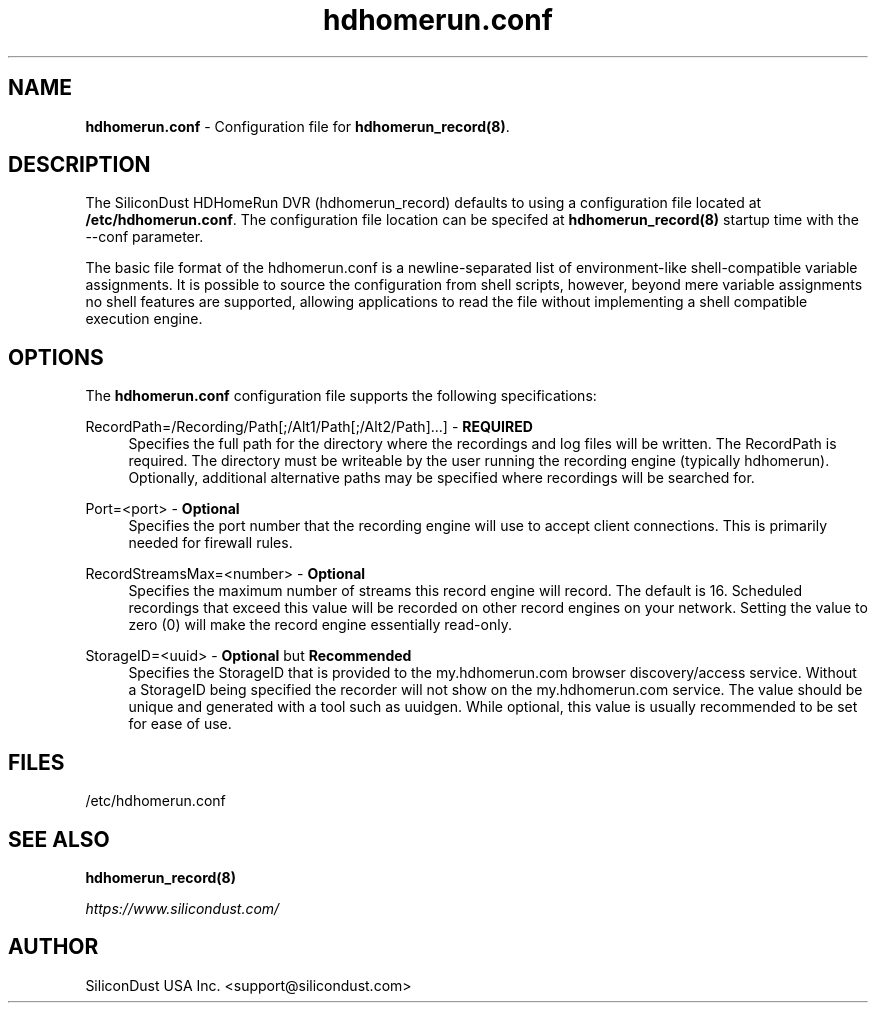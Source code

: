 .TH "hdhomerun.conf" "5" "2015/07/20" "SiliconDust HDHomeRun DVR" "hdhomerun_record configuration file"
.ad l
.SH "NAME"
.LP
\fBhdhomerun.conf\fR \- Configuration file for \fBhdhomerun_record(8)\fR.
.SH "DESCRIPTION"
.LP
The SiliconDust HDHomeRun DVR (hdhomerun_record) defaults to using a configuration
file located at \fB/etc/hdhomerun.conf\fR.  The configuration file location
can be specifed at \fBhdhomerun_record(8)\fR startup time with the --conf
parameter.
.LP
The basic file format of the hdhomerun.conf is a newline-separated list
of environment-like shell-compatible variable assignments.
It is possible to source the configuration from shell scripts, however,
beyond mere variable assignments no shell features are supported,
allowing applications to read the file without implementing a shell
compatible execution engine.
.SH "OPTIONS"
The \fBhdhomerun.conf\fR configuration file supports the following specifications:
.LP
RecordPath=/Recording/Path[;/Alt1/Path[;/Alt2/Path]...] - \fBREQUIRED\fR
.RS 4
Specifies the full path for the directory where the recordings and log files
will be written.  The RecordPath is required.  The directory must be writeable
by the user running the recording engine (typically hdhomerun).  Optionally,
additional alternative paths may be specified where recordings will
be searched for.
.RE
.LP
Port=<port> - \fBOptional\fR
.RS 4
Specifies the port number that the recording engine will use to accept
client connections.  This is primarily needed for firewall
rules.
.RE
.LP
RecordStreamsMax=<number> - \fBOptional\fR
.RS 4
Specifies the maximum number of streams this record engine
will record.  The default is 16.  Scheduled recordings that
exceed this value will be recorded on other record engines
on your network.  Setting the value to zero (0) will make
the record engine essentially read-only.
.RE
.LP
StorageID=<uuid> - \fBOptional\fR but \fBRecommended\fR
.RS 4
Specifies the StorageID that is provided to the my.hdhomerun.com
browser discovery/access service.  Without a StorageID being
specified the recorder will not show on the my.hdhomerun.com
service.  The value should be unique and generated with a tool
such as uuidgen.  While optional, this value is usually
recommended to be set for ease of use.
.RE
.SH "FILES"
.LP
/etc/hdhomerun.conf

.SH "SEE ALSO"
.LP
\fBhdhomerun_record(8)\fR

\fIhttps://www.silicondust.com/\fR

.SH "AUTHOR"
.LP
SiliconDust USA Inc.  <support@silicondust.com>


